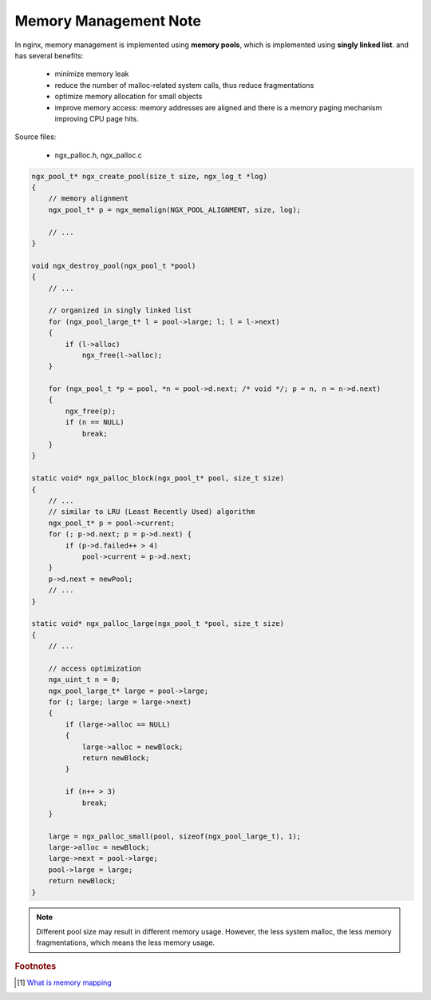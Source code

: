 **********************
Memory Management Note
**********************

In nginx, memory management is implemented using **memory pools**, which is implemented using
**singly linked list**. and has several benefits:

    - minimize memory leak
    - reduce the number of malloc-related system calls, thus reduce fragmentations
    - optimize memory allocation for small objects
    - improve memory access: memory addresses are aligned and there is a memory paging
      mechanism improving CPU page hits.

Source files:

    - ngx_palloc.h, ngx_palloc.c

.. code-block:: c

    ngx_pool_t* ngx_create_pool(size_t size, ngx_log_t *log)
    {
        // memory alignment
        ngx_pool_t* p = ngx_memalign(NGX_POOL_ALIGNMENT, size, log);

        // ...
    }

    void ngx_destroy_pool(ngx_pool_t *pool)
    {
        // ...

        // organized in singly linked list
        for (ngx_pool_large_t* l = pool->large; l; l = l->next)
        {
            if (l->alloc)
                ngx_free(l->alloc);
        }

        for (ngx_pool_t *p = pool, *n = pool->d.next; /* void */; p = n, n = n->d.next)
        {
            ngx_free(p);
            if (n == NULL)
                break;
        }
    }

    static void* ngx_palloc_block(ngx_pool_t* pool, size_t size)
    {
        // ...
        // similar to LRU (Least Recently Used) algorithm
        ngx_pool_t* p = pool->current;
        for (; p->d.next; p = p->d.next) {
            if (p->d.failed++ > 4)
                pool->current = p->d.next;
        }
        p->d.next = newPool;
        // ...
    }

    static void* ngx_palloc_large(ngx_pool_t *pool, size_t size)
    {
        // ...

        // access optimization
        ngx_uint_t n = 0;
        ngx_pool_large_t* large = pool->large;
        for (; large; large = large->next)
        {
            if (large->alloc == NULL)
            {
                large->alloc = newBlock;
                return newBlock;
            }

            if (n++ > 3)
                break;
        }

        large = ngx_palloc_small(pool, sizeof(ngx_pool_large_t), 1);
        large->alloc = newBlock;
        large->next = pool->large;
        pool->large = large;
        return newBlock;
    }


.. note::

    Different pool size may result in different memory usage. However, the less system malloc,
    the less memory fragmentations, which means the less memory usage.

.. rubric:: Footnotes

.. [#] `What is memory mapping <http://ecomputernotes.com/fundamental/input-output-and-memory/memory-mapping>`_
